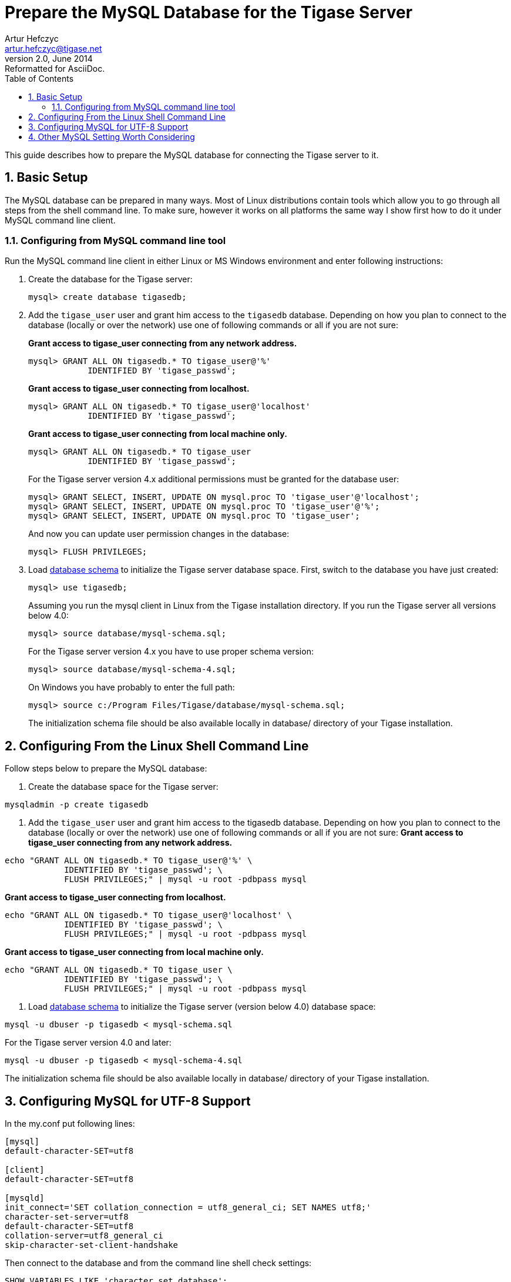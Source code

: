 //[[prepareMysql]]
Prepare the MySQL Database for the Tigase Server
================================================
Artur Hefczyc <artur.hefczyc@tigase.net>
v2.0, June 2014: Reformatted for AsciiDoc.
:toc:
:numbered:
:website: http://tigase.net
:Date: 2010-04-06 21:18

This guide describes how to prepare the MySQL database for connecting the Tigase server to it.

Basic Setup
-----------

The MySQL database can be prepared in many ways. Most of Linux distributions contain tools which allow you to go through all steps from the shell command line. To make sure, however it works on all platforms the same way I show first how to do it under MySQL command line client.

Configuring from MySQL command line tool
~~~~~~~~~~~~~~~~~~~~~~~~~~~~~~~~~~~~~~~~

Run the MySQL command line client in either Linux or MS Windows environment and enter following instructions:

. Create the database for the Tigase server:
+
[source,sql]
-------------------------------------
mysql> create database tigasedb;
-------------------------------------
. Add the +tigase_user+ user and grant him access to the +tigasedb+ database. Depending on how you plan to connect to the database (locally or over the network) use one of following commands or all if you are not sure:
+
*Grant access to tigase_user connecting from any network address.*
+
[source,sql]
-------------------------------------
mysql> GRANT ALL ON tigasedb.* TO tigase_user@'%'
            IDENTIFIED BY 'tigase_passwd';
-------------------------------------
+
*Grant access to tigase_user connecting from localhost.*
+
[source,sql]
-------------------------------------
mysql> GRANT ALL ON tigasedb.* TO tigase_user@'localhost'
            IDENTIFIED BY 'tigase_passwd';
-------------------------------------
+
*Grant access to tigase_user connecting from local machine only.*
+
[source,sql]
-------------------------------------
mysql> GRANT ALL ON tigasedb.* TO tigase_user
            IDENTIFIED BY 'tigase_passwd';
-------------------------------------
+
For the Tigase server version 4.x additional permissions must be granted for the database user:
+
[source,sql]
-------------------------------------
mysql> GRANT SELECT, INSERT, UPDATE ON mysql.proc TO 'tigase_user'@'localhost';
mysql> GRANT SELECT, INSERT, UPDATE ON mysql.proc TO 'tigase_user'@'%';
mysql> GRANT SELECT, INSERT, UPDATE ON mysql.proc TO 'tigase_user';
-------------------------------------
+
And now you can update user permission changes in the database:
+
[source,sql]
-------------------------------------
mysql> FLUSH PRIVILEGES;
-------------------------------------
. Load link:http://server.tigase.org/browser/trunk/database/mysql-schema.sql[database schema] to initialize the Tigase server database space.  First, switch to the database you have just created:
+
[source,sql]
-------------------------------------
mysql> use tigasedb;
-------------------------------------
+
Assuming you run the mysql client in Linux from the Tigase installation directory. If you run the Tigase server all versions below 4.0:
+
[source,sql]
-------------------------------------
mysql> source database/mysql-schema.sql;
-------------------------------------
+
For the Tigase server version 4.x you have to use proper schema version:
+
[source,sql]
-------------------------------------
mysql> source database/mysql-schema-4.sql;
-------------------------------------
+
On Windows you have probably to enter the full path:
+
[source,sql]
-------------------------------------
mysql> source c:/Program Files/Tigase/database/mysql-schema.sql;
-------------------------------------
+
The initialization schema file should be also available locally in database/ directory of your Tigase installation.

Configuring From the Linux Shell Command Line
---------------------------------------------

Follow steps below to prepare the MySQL database:

. Create the database space for the Tigase server:
[source,sql]
-------------------------------------
mysqladmin -p create tigasedb
-------------------------------------
. Add the +tigase_user+ user and grant him access to the tigasedb database. Depending on how you plan to connect to the database (locally or over the network) use one of following commands or all if you are not sure:
*Grant access to tigase_user connecting from any network address.*
[source,sql]
-------------------------------------
echo "GRANT ALL ON tigasedb.* TO tigase_user@'%' \
            IDENTIFIED BY 'tigase_passwd'; \
            FLUSH PRIVILEGES;" | mysql -u root -pdbpass mysql
-------------------------------------
*Grant access to tigase_user connecting from localhost.*
[source,sql]
-------------------------------------
echo "GRANT ALL ON tigasedb.* TO tigase_user@'localhost' \
            IDENTIFIED BY 'tigase_passwd'; \
            FLUSH PRIVILEGES;" | mysql -u root -pdbpass mysql
-------------------------------------
*Grant access to tigase_user connecting from local machine only.*
[source,sql]
-------------------------------------
echo "GRANT ALL ON tigasedb.* TO tigase_user \
            IDENTIFIED BY 'tigase_passwd'; \
            FLUSH PRIVILEGES;" | mysql -u root -pdbpass mysql
-------------------------------------
. Load link:http://server.tigase.org/browser/trunk/database/mysql-schema.sql[database schema] to initialize the Tigase server (version below 4.0) database space:
[source,sql]
-------------------------------------
mysql -u dbuser -p tigasedb < mysql-schema.sql
-------------------------------------
For the Tigase server version 4.0 and later:
[source,sql]
-------------------------------------
mysql -u dbuser -p tigasedb < mysql-schema-4.sql
-------------------------------------
The initialization schema file should be also available locally in database/ directory of your Tigase installation.

Configuring MySQL for UTF-8 Support
-----------------------------------

In the my.conf put following lines:

[source,bash]
-------------------------------------
[mysql]
default-character-SET=utf8

[client]
default-character-SET=utf8

[mysqld]
init_connect='SET collation_connection = utf8_general_ci; SET NAMES utf8;'
character-set-server=utf8
default-character-SET=utf8
collation-server=utf8_general_ci
skip-character-set-client-handshake
-------------------------------------

Then connect to the database and from the command line shell check settings:

[source,sql]
-------------------------------------
SHOW VARIABLES LIKE 'character_set_database';
SHOW VARIABLES LIKE 'character_set_client';
-------------------------------------

If any of these shows something else then 'utf8' then you have to correct it:

[source,sql]
-------------------------------------
ALTER DATABASE tigasedb DEFAULT CHARACTER SET utf8;
-------------------------------------

You can now also test your database installation if it accepts UTF-8 data. Best way is just to create an account with UTF-8 characters:

[source,sql]
-------------------------------------
call TigAddUserPlainPw('żółw@some.domain.com', 'żółw');
-------------------------------------

And then check of the account has been created:

[source,sql]
-------------------------------------
SELECT * FROM tig_users WHERE user_id = 'żółw@some.domain.com';
-------------------------------------

If the last command gives you no results it means there is still something wrong with settings. You might also check you shell settings to make sure your command line shell supports UTF-8 characters and passes them correctly to MySQL:

[source,sh]
-------------------------------------
export LANG=en_US.UTF-8
export LOCALE=UTF-8
export LESSCHARSET='utf-8'
-------------------------------------

It seems to me that MySQL 5.0.x also needs an extra parameters in the connection string: '&amp;useUnicode=true&amp;characterEncoding=UTF-8' while MySQL 5.1.x seems to not need it but it doesn't hurt to have it for both versions. You have to edit 'etc/init.properties' file and append this to the database connection string.

For MySQL 5.1.x, however, you need also updated code for all database stored procedures and functions used by the Tigase. They are updated for Tigase version 4.4.x and up, for the time being if you use older version of the Tigase server you can reload stored procedures using the file from SVN.

Other MySQL Setting Worth Considering
-------------------------------------

There is a number of other options useful, especially for a performance reasons. Please note, you have to review them as some of them may impact data reliability and are useful for performance or load tests installations only.

[source,bash]
-------------------------------------
# InnoDB seems to be a better choice
# so lets make it a default DB engine
default-storage-engine = innodb
-------------------------------------

Some the general MySQL settings which mainly affect performance:

[source,bash]
-------------------------------------
key_buffer = 64M
max_allowed_packet = 32M
sort_buffer_size = 64M
net_buffer_length = 64K
read_buffer_size = 16M
read_rnd_buffer_size = 16M
thread_stack = 192K
thread_cache_size = 8
query_cache_limit = 10M
query_cache_size = 64M
-------------------------------------

InnoDB specific settings:

[source,bash]
-------------------------------------
# Keep data in a separate file for each table
innodb_file_per_table = 1
# Allocate memory for data buffers
innodb_buffer_pool_size = 1000M
innodb_additional_mem_pool_size = 100M
# A location of the MySQL database
innodb_data_home_dir = /home/databases/mysql/
innodb_log_group_home_dir = /home/databases/mysql/
# The main thing here is the 'autoextend' property
# without it your data file may reach maximum size and
# no more records can be added to the table.
innodb_data_file_path = ibdata1:10M:autoextend
innodb_log_file_size = 10M
innodb_log_buffer_size = 32M
# Some other performance affecting settings
innodb_flush_log_at_trx_commit = 2
innodb_lock_wait_timeout = 50
innodb_thread_concurrency = 16
-------------------------------------

I am certainly not a database expert nor MySQL expert and I do not pretend to be one. So any comments or suggestions you may have are very welcome and appreciated.  

